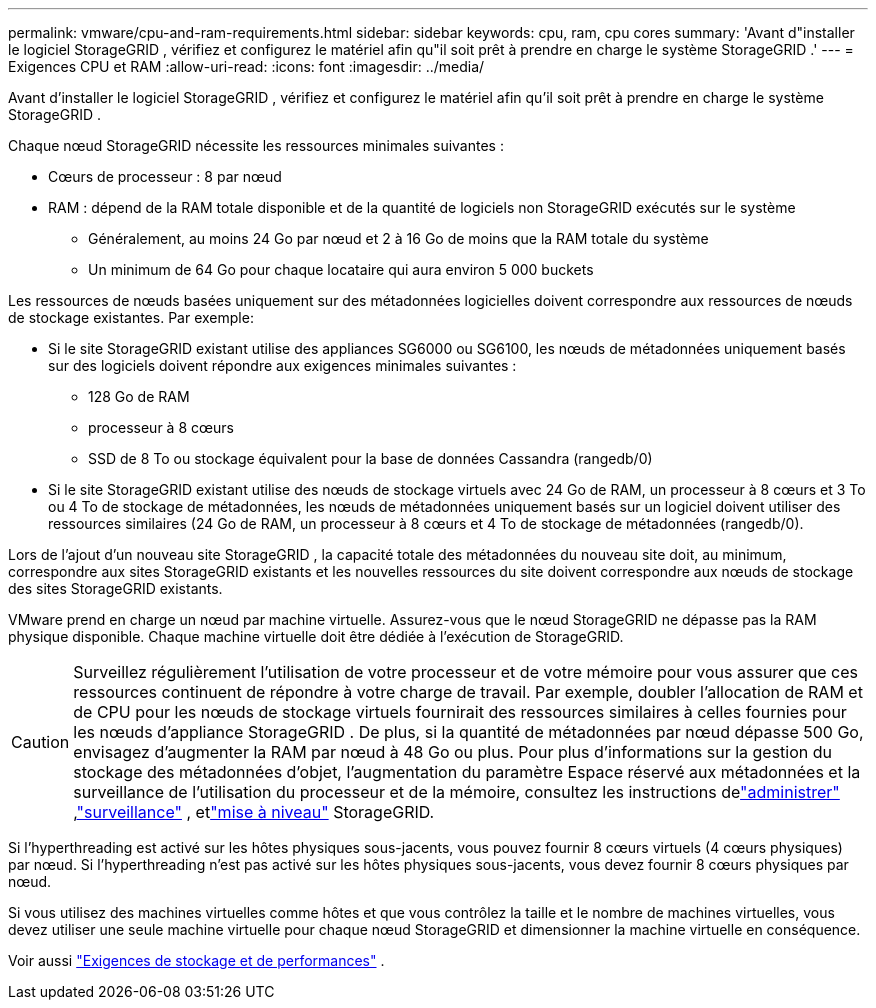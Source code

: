 ---
permalink: vmware/cpu-and-ram-requirements.html 
sidebar: sidebar 
keywords: cpu, ram, cpu cores 
summary: 'Avant d"installer le logiciel StorageGRID , vérifiez et configurez le matériel afin qu"il soit prêt à prendre en charge le système StorageGRID .' 
---
= Exigences CPU et RAM
:allow-uri-read: 
:icons: font
:imagesdir: ../media/


[role="lead"]
Avant d'installer le logiciel StorageGRID , vérifiez et configurez le matériel afin qu'il soit prêt à prendre en charge le système StorageGRID .

Chaque nœud StorageGRID nécessite les ressources minimales suivantes :

* Cœurs de processeur : 8 par nœud
* RAM : dépend de la RAM totale disponible et de la quantité de logiciels non StorageGRID exécutés sur le système
+
** Généralement, au moins 24 Go par nœud et 2 à 16 Go de moins que la RAM totale du système
** Un minimum de 64 Go pour chaque locataire qui aura environ 5 000 buckets




Les ressources de nœuds basées uniquement sur des métadonnées logicielles doivent correspondre aux ressources de nœuds de stockage existantes. Par exemple:

* Si le site StorageGRID existant utilise des appliances SG6000 ou SG6100, les nœuds de métadonnées uniquement basés sur des logiciels doivent répondre aux exigences minimales suivantes :
+
** 128 Go de RAM
** processeur à 8 cœurs
** SSD de 8 To ou stockage équivalent pour la base de données Cassandra (rangedb/0)


* Si le site StorageGRID existant utilise des nœuds de stockage virtuels avec 24 Go de RAM, un processeur à 8 cœurs et 3 To ou 4 To de stockage de métadonnées, les nœuds de métadonnées uniquement basés sur un logiciel doivent utiliser des ressources similaires (24 Go de RAM, un processeur à 8 cœurs et 4 To de stockage de métadonnées (rangedb/0).


Lors de l'ajout d'un nouveau site StorageGRID , la capacité totale des métadonnées du nouveau site doit, au minimum, correspondre aux sites StorageGRID existants et les nouvelles ressources du site doivent correspondre aux nœuds de stockage des sites StorageGRID existants.

VMware prend en charge un nœud par machine virtuelle.  Assurez-vous que le nœud StorageGRID ne dépasse pas la RAM physique disponible.  Chaque machine virtuelle doit être dédiée à l’exécution de StorageGRID.


CAUTION: Surveillez régulièrement l’utilisation de votre processeur et de votre mémoire pour vous assurer que ces ressources continuent de répondre à votre charge de travail.  Par exemple, doubler l’allocation de RAM et de CPU pour les nœuds de stockage virtuels fournirait des ressources similaires à celles fournies pour les nœuds d’appliance StorageGRID .  De plus, si la quantité de métadonnées par nœud dépasse 500 Go, envisagez d’augmenter la RAM par nœud à 48 Go ou plus.  Pour plus d'informations sur la gestion du stockage des métadonnées d'objet, l'augmentation du paramètre Espace réservé aux métadonnées et la surveillance de l'utilisation du processeur et de la mémoire, consultez les instructions delink:../admin/index.html["administrer"] ,link:../monitor/index.html["surveillance"] , etlink:../upgrade/index.html["mise à niveau"] StorageGRID.

Si l'hyperthreading est activé sur les hôtes physiques sous-jacents, vous pouvez fournir 8 cœurs virtuels (4 cœurs physiques) par nœud.  Si l'hyperthreading n'est pas activé sur les hôtes physiques sous-jacents, vous devez fournir 8 cœurs physiques par nœud.

Si vous utilisez des machines virtuelles comme hôtes et que vous contrôlez la taille et le nombre de machines virtuelles, vous devez utiliser une seule machine virtuelle pour chaque nœud StorageGRID et dimensionner la machine virtuelle en conséquence.

Voir aussi link:storage-and-performance-requirements.html["Exigences de stockage et de performances"] .
